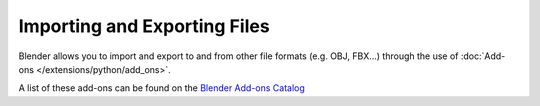 
*****************************
Importing and Exporting Files
*****************************

Blender allows you to import and export to and from other file formats (e.g. OBJ, FBX...)
through the use of :doc:`Add-ons </extensions/python/add_ons>`.

A list of these add-ons can be found on the
`Blender Add-ons Catalog <http://wiki.blender.org/index.php/Extensions:2.6/Py/Scripts#Import-Export_Scripts>`__
